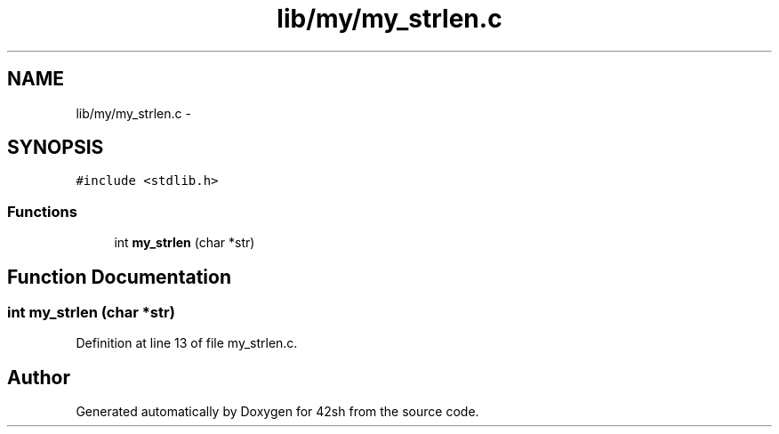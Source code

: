 .TH "lib/my/my_strlen.c" 3 "Sun May 24 2015" "Version 3.0" "42sh" \" -*- nroff -*-
.ad l
.nh
.SH NAME
lib/my/my_strlen.c \- 
.SH SYNOPSIS
.br
.PP
\fC#include <stdlib\&.h>\fP
.br

.SS "Functions"

.in +1c
.ti -1c
.RI "int \fBmy_strlen\fP (char *str)"
.br
.in -1c
.SH "Function Documentation"
.PP 
.SS "int my_strlen (char *str)"

.PP
Definition at line 13 of file my_strlen\&.c\&.
.SH "Author"
.PP 
Generated automatically by Doxygen for 42sh from the source code\&.
